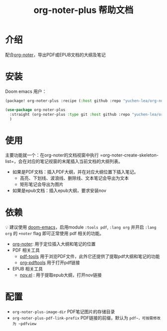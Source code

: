 #+TITLE: org-noter-plus 帮助文档

* 介绍
配合[[https://github.com/weirdNox/org-noter][org-noter]]，导出PDF或EPUB文档的大纲及笔记
* 安装
Doom emacs 用户：
#+BEGIN_SRC emacs-lisp
(package! org-noter-plus :recipe (:host github :repo "yuchen-lea/org-noter-plus"))
#+END_SRC

#+BEGIN_SRC emacs-lisp
(use-package org-noter-plus
  :straight (org-noter-plus :type git :host github :repo "yuchen-lea/org-noter-plus")
  )
#+END_SRC
* 使用
主要功能就一个：在org-noter的文档视窗中执行 =org-noter-create-skeleton-list=，会在对应的笔记视窗的末尾插入当前文档的大纲列表。

- 如果是PDF文档：插入PDF大纲，并在对应大纲位置下插入笔记。
  + 高亮、下划线、波浪线、删除线、文本笔记会导出为文本
  + 矩形笔记会导出为图片
- 如果是epub文档：插入epub大纲，要求安装nov
* 依赖
💡 建议使用 [[https://github.com/hlissner/doom-emacs/][doom-emacs]]，启用module =:tools pdf=, =:lang org= 并开启 =:lang org= 的 =+noter= flag 即可正常使用 pdf 相关的功能。

- [[https://github.com/weirdNox/org-noter][org-noter]]: 用于定位插入大纲和笔记的位置
- PDF 相关工具
  + [[https://github.com/politza/pdf-tools#compilation][pdf-tools]] 用于浏览PDF文件，此外它还提供了提取pdf大纲和笔记的功能
  + [[https://github.com/fuxialexander/org-pdftools][org-pdftools]] 用于打开pdf链接
- EPUB 相关工具
  + [[https://github.com/wasamasa/nov.el][nov.el]] : 用于提取epub大纲，打开nov链接
* 配置
- =org-noter-plus-image-dir= PDF笔记图片的存储目录
- =org-noter-plus-pdf-link-prefix= PDF链接的前缀，默认为 ~pdf~，可按需修改为 ~pdfview~
